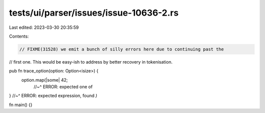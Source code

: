 tests/ui/parser/issues/issue-10636-2.rs
=======================================

Last edited: 2023-03-30 20:35:59

Contents:

.. code-block:: rs

    // FIXME(31528) we emit a bunch of silly errors here due to continuing past the
// first one. This would be easy-ish to address by better recovery in tokenisation.

pub fn trace_option(option: Option<isize>) {
    option.map(|some| 42;
                          //~^ ERROR: expected one of

}
//~^ ERROR: expected expression, found `)`

fn main() {}


